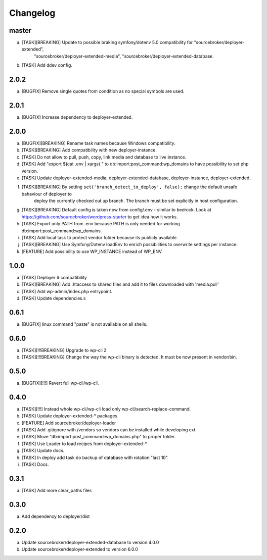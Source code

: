 
Changelog
---------

master
~~~~~~

a) [TASK][BREAKING] Update to possible braking symfony/dotenv 5.0 compatibility for "sourcebroker/deployer-extended",
    "sourcebroker/deployer-extended-media", "sourcebroker/deployer-extended-database.
b) [TASK] Add ddev config.

2.0.2
~~~~~

a) [BUGFIX] Remove single quotes from condition as no special symbols are used.

2.0.1
~~~~~

a) [BUGFIX] Increase dependency to deployer-extended.

2.0.0
~~~~~

a) [BUGFIX][BREAKING] Rename task names because Windows compatibility.
b) [TASK][BREAKING] Add compatibility with new deployer-instance.
c) [TASK] Do not allow to pull, push, copy, link media and database to live instance.
d) [TASK] Add "export $(cat .env | xargs) " to db:import:post_command:wp_domains to have possibility to set php version.
e) [TASK] Update deployer-extended-media, deployer-extended-database, deployer-instance, deployer-extended.
f) [TASK][BREAKING] By setting ``set('branch_detect_to_deploy', false);`` change the default unsafe bahaviour of deployer to
    deploy the currently checked out up branch. The branch must be set explicitly in host configuration.
g) [TASK][BREAKING] Default config is taken now from config/.env - similar to bedrock.
   Look at https://github.com/sourcebroker/wordpress-starter to get idea how it works.
h) [TASK] Export only PATH from .env because PATH is only needed for working db:import:post_command:wp_domains.
i) [TASK] Add local task to protect vendor folder because its publicly available.
j) [TASK][BREAKING] Use Symfony/Dotenv loadEnv to enrich possibilities to overwrite settings per instance.
k) [FEATURE] Add possibility to use WP_INSTANCE instead of WP_ENV.


1.0.0
~~~~~

a) [TASK] Deployer 6 compatibility
b) [TASK][BREAKING] Add .htaccess to shared files and add it to files downloaded with 'media:pull'
c) [TASK] Add wp-admin/index.php entrypoint.
d) [TASK] Update dependencies.s

0.6.1
~~~~~

a) [BUGFIX] linux command "paste" is not available on all shells.


0.6.0
~~~~~

a) [TASK][!!!BREAKING] Upgrade to wp-cli 2
b) [TASK][!!!BREAKING] Change the way the wp-cli binary is detected. It must be now present in vendor/bin.

0.5.0
~~~~~

a) [BUGFIX][!!!] Revert full wp-cli/wp-cli.

0.4.0
~~~~~

a) [TASK][!!!] Instead whole wp-cli/wp-cli load only wp-cli/search-replace-command.
b) [TASK] Update deployer-extended-* packages.
c) [FEATURE] Add sourcebroker/deployer-loader
d) [TASK] Add .gitignore with /vendors so vendors can be installed while developing ext.
e) [TASK] Move "db:import:post_command:wp_domains.php" to proper folder.
f) [TASK] Use Loader to load recipes from deployer-extended-*
g) [TASK] Update docs.
h) [TASK] In deploy add task do backup of database with rotation "last 10".
i) [TASK] Docs.

0.3.1
~~~~~

a) [TASK] Add more clear_paths files

0.3.0
~~~~~

a) Add dependency to deployer/dist

0.2.0
~~~~~

a) Update sourcebroker/deployer-extended-database to version 4.0.0
b) Update sourcebroker/deployer-extended to version 6.0.0
